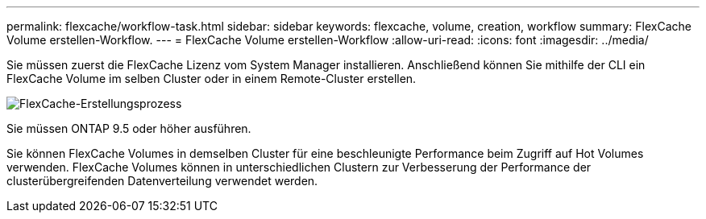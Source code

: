---
permalink: flexcache/workflow-task.html 
sidebar: sidebar 
keywords: flexcache, volume, creation, workflow 
summary: FlexCache Volume erstellen-Workflow. 
---
= FlexCache Volume erstellen-Workflow
:allow-uri-read: 
:icons: font
:imagesdir: ../media/


[role="lead"]
Sie müssen zuerst die FlexCache Lizenz vom System Manager installieren. Anschließend können Sie mithilfe der CLI ein FlexCache Volume im selben Cluster oder in einem Remote-Cluster erstellen.

image::../media/flexcache-creation-workflow.gif[FlexCache-Erstellungsprozess]

Sie müssen ONTAP 9.5 oder höher ausführen.

Sie können FlexCache Volumes in demselben Cluster für eine beschleunigte Performance beim Zugriff auf Hot Volumes verwenden. FlexCache Volumes können in unterschiedlichen Clustern zur Verbesserung der Performance der clusterübergreifenden Datenverteilung verwendet werden.
